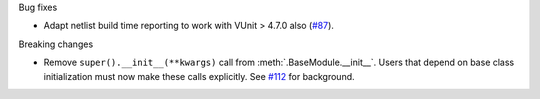 Bug fixes

* Adapt netlist build time reporting to work with VUnit > 4.7.0 also
  (`#87 <https://github.com/tsfpga/tsfpga/issues/87>`__).

Breaking changes

* Remove ``super().__init__(**kwargs)`` call from :meth:`.BaseModule.__init__`.
  Users that depend on base class initialization must now make these calls explicitly.
  See `#112 <https://github.com/tsfpga/tsfpga/issues/112>`__ for background.
